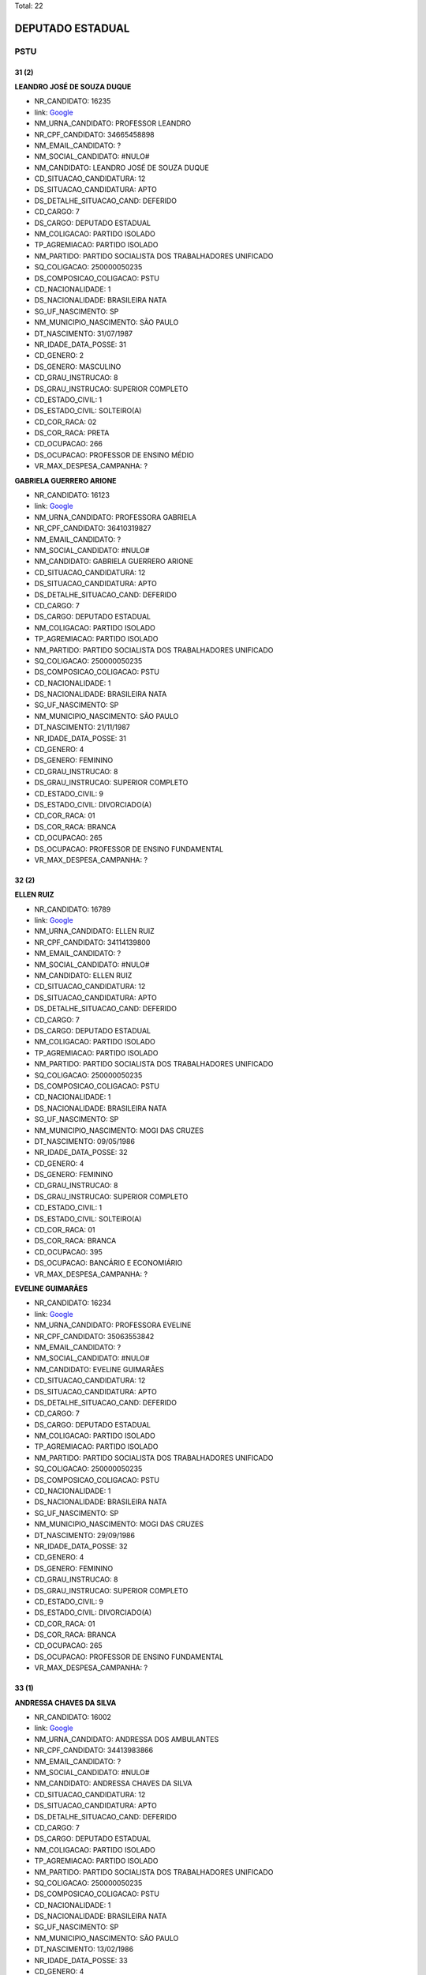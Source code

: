 Total: 22

DEPUTADO ESTADUAL
=================

PSTU
----

31 (2)
......

**LEANDRO JOSÉ DE SOUZA DUQUE**

- NR_CANDIDATO: 16235
- link: `Google <https://www.google.com/search?q=LEANDRO+JOSÉ+DE+SOUZA+DUQUE>`_
- NM_URNA_CANDIDATO: PROFESSOR LEANDRO
- NR_CPF_CANDIDATO: 34665458898
- NM_EMAIL_CANDIDATO: ?
- NM_SOCIAL_CANDIDATO: #NULO#
- NM_CANDIDATO: LEANDRO JOSÉ DE SOUZA DUQUE
- CD_SITUACAO_CANDIDATURA: 12
- DS_SITUACAO_CANDIDATURA: APTO
- DS_DETALHE_SITUACAO_CAND: DEFERIDO
- CD_CARGO: 7
- DS_CARGO: DEPUTADO ESTADUAL
- NM_COLIGACAO: PARTIDO ISOLADO
- TP_AGREMIACAO: PARTIDO ISOLADO
- NM_PARTIDO: PARTIDO SOCIALISTA DOS TRABALHADORES UNIFICADO
- SQ_COLIGACAO: 250000050235
- DS_COMPOSICAO_COLIGACAO: PSTU
- CD_NACIONALIDADE: 1
- DS_NACIONALIDADE: BRASILEIRA NATA
- SG_UF_NASCIMENTO: SP
- NM_MUNICIPIO_NASCIMENTO: SÃO PAULO
- DT_NASCIMENTO: 31/07/1987
- NR_IDADE_DATA_POSSE: 31
- CD_GENERO: 2
- DS_GENERO: MASCULINO
- CD_GRAU_INSTRUCAO: 8
- DS_GRAU_INSTRUCAO: SUPERIOR COMPLETO
- CD_ESTADO_CIVIL: 1
- DS_ESTADO_CIVIL: SOLTEIRO(A)
- CD_COR_RACA: 02
- DS_COR_RACA: PRETA
- CD_OCUPACAO: 266
- DS_OCUPACAO: PROFESSOR DE ENSINO MÉDIO
- VR_MAX_DESPESA_CAMPANHA: ?


**GABRIELA GUERRERO ARIONE**

- NR_CANDIDATO: 16123
- link: `Google <https://www.google.com/search?q=GABRIELA+GUERRERO+ARIONE>`_
- NM_URNA_CANDIDATO: PROFESSORA GABRIELA
- NR_CPF_CANDIDATO: 36410319827
- NM_EMAIL_CANDIDATO: ?
- NM_SOCIAL_CANDIDATO: #NULO#
- NM_CANDIDATO: GABRIELA GUERRERO ARIONE
- CD_SITUACAO_CANDIDATURA: 12
- DS_SITUACAO_CANDIDATURA: APTO
- DS_DETALHE_SITUACAO_CAND: DEFERIDO
- CD_CARGO: 7
- DS_CARGO: DEPUTADO ESTADUAL
- NM_COLIGACAO: PARTIDO ISOLADO
- TP_AGREMIACAO: PARTIDO ISOLADO
- NM_PARTIDO: PARTIDO SOCIALISTA DOS TRABALHADORES UNIFICADO
- SQ_COLIGACAO: 250000050235
- DS_COMPOSICAO_COLIGACAO: PSTU
- CD_NACIONALIDADE: 1
- DS_NACIONALIDADE: BRASILEIRA NATA
- SG_UF_NASCIMENTO: SP
- NM_MUNICIPIO_NASCIMENTO: SÃO PAULO
- DT_NASCIMENTO: 21/11/1987
- NR_IDADE_DATA_POSSE: 31
- CD_GENERO: 4
- DS_GENERO: FEMININO
- CD_GRAU_INSTRUCAO: 8
- DS_GRAU_INSTRUCAO: SUPERIOR COMPLETO
- CD_ESTADO_CIVIL: 9
- DS_ESTADO_CIVIL: DIVORCIADO(A)
- CD_COR_RACA: 01
- DS_COR_RACA: BRANCA
- CD_OCUPACAO: 265
- DS_OCUPACAO: PROFESSOR DE ENSINO FUNDAMENTAL
- VR_MAX_DESPESA_CAMPANHA: ?


32 (2)
......

**ELLEN RUIZ**

- NR_CANDIDATO: 16789
- link: `Google <https://www.google.com/search?q=ELLEN+RUIZ>`_
- NM_URNA_CANDIDATO: ELLEN RUIZ
- NR_CPF_CANDIDATO: 34114139800
- NM_EMAIL_CANDIDATO: ?
- NM_SOCIAL_CANDIDATO: #NULO#
- NM_CANDIDATO: ELLEN RUIZ
- CD_SITUACAO_CANDIDATURA: 12
- DS_SITUACAO_CANDIDATURA: APTO
- DS_DETALHE_SITUACAO_CAND: DEFERIDO
- CD_CARGO: 7
- DS_CARGO: DEPUTADO ESTADUAL
- NM_COLIGACAO: PARTIDO ISOLADO
- TP_AGREMIACAO: PARTIDO ISOLADO
- NM_PARTIDO: PARTIDO SOCIALISTA DOS TRABALHADORES UNIFICADO
- SQ_COLIGACAO: 250000050235
- DS_COMPOSICAO_COLIGACAO: PSTU
- CD_NACIONALIDADE: 1
- DS_NACIONALIDADE: BRASILEIRA NATA
- SG_UF_NASCIMENTO: SP
- NM_MUNICIPIO_NASCIMENTO: MOGI DAS CRUZES
- DT_NASCIMENTO: 09/05/1986
- NR_IDADE_DATA_POSSE: 32
- CD_GENERO: 4
- DS_GENERO: FEMININO
- CD_GRAU_INSTRUCAO: 8
- DS_GRAU_INSTRUCAO: SUPERIOR COMPLETO
- CD_ESTADO_CIVIL: 1
- DS_ESTADO_CIVIL: SOLTEIRO(A)
- CD_COR_RACA: 01
- DS_COR_RACA: BRANCA
- CD_OCUPACAO: 395
- DS_OCUPACAO: BANCÁRIO E ECONOMIÁRIO
- VR_MAX_DESPESA_CAMPANHA: ?


**EVELINE GUIMARÃES**

- NR_CANDIDATO: 16234
- link: `Google <https://www.google.com/search?q=EVELINE+GUIMARÃES>`_
- NM_URNA_CANDIDATO: PROFESSORA EVELINE
- NR_CPF_CANDIDATO: 35063553842
- NM_EMAIL_CANDIDATO: ?
- NM_SOCIAL_CANDIDATO: #NULO#
- NM_CANDIDATO: EVELINE GUIMARÃES
- CD_SITUACAO_CANDIDATURA: 12
- DS_SITUACAO_CANDIDATURA: APTO
- DS_DETALHE_SITUACAO_CAND: DEFERIDO
- CD_CARGO: 7
- DS_CARGO: DEPUTADO ESTADUAL
- NM_COLIGACAO: PARTIDO ISOLADO
- TP_AGREMIACAO: PARTIDO ISOLADO
- NM_PARTIDO: PARTIDO SOCIALISTA DOS TRABALHADORES UNIFICADO
- SQ_COLIGACAO: 250000050235
- DS_COMPOSICAO_COLIGACAO: PSTU
- CD_NACIONALIDADE: 1
- DS_NACIONALIDADE: BRASILEIRA NATA
- SG_UF_NASCIMENTO: SP
- NM_MUNICIPIO_NASCIMENTO: MOGI DAS CRUZES
- DT_NASCIMENTO: 29/09/1986
- NR_IDADE_DATA_POSSE: 32
- CD_GENERO: 4
- DS_GENERO: FEMININO
- CD_GRAU_INSTRUCAO: 8
- DS_GRAU_INSTRUCAO: SUPERIOR COMPLETO
- CD_ESTADO_CIVIL: 9
- DS_ESTADO_CIVIL: DIVORCIADO(A)
- CD_COR_RACA: 01
- DS_COR_RACA: BRANCA
- CD_OCUPACAO: 265
- DS_OCUPACAO: PROFESSOR DE ENSINO FUNDAMENTAL
- VR_MAX_DESPESA_CAMPANHA: ?


33 (1)
......

**ANDRESSA CHAVES DA SILVA**

- NR_CANDIDATO: 16002
- link: `Google <https://www.google.com/search?q=ANDRESSA+CHAVES+DA+SILVA>`_
- NM_URNA_CANDIDATO: ANDRESSA DOS AMBULANTES
- NR_CPF_CANDIDATO: 34413983866
- NM_EMAIL_CANDIDATO: ?
- NM_SOCIAL_CANDIDATO: #NULO#
- NM_CANDIDATO: ANDRESSA CHAVES DA SILVA
- CD_SITUACAO_CANDIDATURA: 12
- DS_SITUACAO_CANDIDATURA: APTO
- DS_DETALHE_SITUACAO_CAND: DEFERIDO
- CD_CARGO: 7
- DS_CARGO: DEPUTADO ESTADUAL
- NM_COLIGACAO: PARTIDO ISOLADO
- TP_AGREMIACAO: PARTIDO ISOLADO
- NM_PARTIDO: PARTIDO SOCIALISTA DOS TRABALHADORES UNIFICADO
- SQ_COLIGACAO: 250000050235
- DS_COMPOSICAO_COLIGACAO: PSTU
- CD_NACIONALIDADE: 1
- DS_NACIONALIDADE: BRASILEIRA NATA
- SG_UF_NASCIMENTO: SP
- NM_MUNICIPIO_NASCIMENTO: SÃO PAULO
- DT_NASCIMENTO: 13/02/1986
- NR_IDADE_DATA_POSSE: 33
- CD_GENERO: 4
- DS_GENERO: FEMININO
- CD_GRAU_INSTRUCAO: 3
- DS_GRAU_INSTRUCAO: ENSINO FUNDAMENTAL INCOMPLETO
- CD_ESTADO_CIVIL: 9
- DS_ESTADO_CIVIL: DIVORCIADO(A)
- CD_COR_RACA: 02
- DS_COR_RACA: PRETA
- CD_OCUPACAO: 999
- DS_OCUPACAO: OUTROS
- VR_MAX_DESPESA_CAMPANHA: ?


36 (1)
......

**MICHELI SOUZA DA SILVA**

- NR_CANDIDATO: 16300
- link: `Google <https://www.google.com/search?q=MICHELI+SOUZA+DA+SILVA>`_
- NM_URNA_CANDIDATO: PROFESSORA MICHELI
- NR_CPF_CANDIDATO: 33017970833
- NM_EMAIL_CANDIDATO: ?
- NM_SOCIAL_CANDIDATO: #NULO#
- NM_CANDIDATO: MICHELI SOUZA DA SILVA
- CD_SITUACAO_CANDIDATURA: 12
- DS_SITUACAO_CANDIDATURA: APTO
- DS_DETALHE_SITUACAO_CAND: DEFERIDO
- CD_CARGO: 7
- DS_CARGO: DEPUTADO ESTADUAL
- NM_COLIGACAO: PARTIDO ISOLADO
- TP_AGREMIACAO: PARTIDO ISOLADO
- NM_PARTIDO: PARTIDO SOCIALISTA DOS TRABALHADORES UNIFICADO
- SQ_COLIGACAO: 250000050235
- DS_COMPOSICAO_COLIGACAO: PSTU
- CD_NACIONALIDADE: 1
- DS_NACIONALIDADE: BRASILEIRA NATA
- SG_UF_NASCIMENTO: RO
- NM_MUNICIPIO_NASCIMENTO: JI-PARANÁ
- DT_NASCIMENTO: 06/01/1983
- NR_IDADE_DATA_POSSE: 36
- CD_GENERO: 4
- DS_GENERO: FEMININO
- CD_GRAU_INSTRUCAO: 8
- DS_GRAU_INSTRUCAO: SUPERIOR COMPLETO
- CD_ESTADO_CIVIL: 1
- DS_ESTADO_CIVIL: SOLTEIRO(A)
- CD_COR_RACA: 02
- DS_COR_RACA: PRETA
- CD_OCUPACAO: 266
- DS_OCUPACAO: PROFESSOR DE ENSINO MÉDIO
- VR_MAX_DESPESA_CAMPANHA: ?


43 (1)
......

**SANDRA DE MOURA CLEMENTINO DA SILVA**

- NR_CANDIDATO: 16600
- link: `Google <https://www.google.com/search?q=SANDRA+DE+MOURA+CLEMENTINO+DA+SILVA>`_
- NM_URNA_CANDIDATO: SANDRA DA OCUPAÇÃO
- NR_CPF_CANDIDATO: 17618474818
- NM_EMAIL_CANDIDATO: ?
- NM_SOCIAL_CANDIDATO: #NULO#
- NM_CANDIDATO: SANDRA DE MOURA CLEMENTINO DA SILVA
- CD_SITUACAO_CANDIDATURA: 12
- DS_SITUACAO_CANDIDATURA: APTO
- DS_DETALHE_SITUACAO_CAND: DEFERIDO
- CD_CARGO: 7
- DS_CARGO: DEPUTADO ESTADUAL
- NM_COLIGACAO: PARTIDO ISOLADO
- TP_AGREMIACAO: PARTIDO ISOLADO
- NM_PARTIDO: PARTIDO SOCIALISTA DOS TRABALHADORES UNIFICADO
- SQ_COLIGACAO: 250000050235
- DS_COMPOSICAO_COLIGACAO: PSTU
- CD_NACIONALIDADE: 1
- DS_NACIONALIDADE: BRASILEIRA NATA
- SG_UF_NASCIMENTO: MG
- NM_MUNICIPIO_NASCIMENTO: BELO HORIZONTE
- DT_NASCIMENTO: 17/04/1975
- NR_IDADE_DATA_POSSE: 43
- CD_GENERO: 4
- DS_GENERO: FEMININO
- CD_GRAU_INSTRUCAO: 6
- DS_GRAU_INSTRUCAO: ENSINO MÉDIO COMPLETO
- CD_ESTADO_CIVIL: 1
- DS_ESTADO_CIVIL: SOLTEIRO(A)
- CD_COR_RACA: 02
- DS_COR_RACA: PRETA
- CD_OCUPACAO: 999
- DS_OCUPACAO: OUTROS
- VR_MAX_DESPESA_CAMPANHA: ?


44 (1)
......

**JOSE DE ARIMATEA PAIVA NUNES**

- NR_CANDIDATO: 16026
- link: `Google <https://www.google.com/search?q=JOSE+DE+ARIMATEA+PAIVA+NUNES>`_
- NM_URNA_CANDIDATO: ARI DA OCUPAÇÃO
- NR_CPF_CANDIDATO: 84792647487
- NM_EMAIL_CANDIDATO: ?
- NM_SOCIAL_CANDIDATO: #NULO#
- NM_CANDIDATO: JOSE DE ARIMATEA PAIVA NUNES
- CD_SITUACAO_CANDIDATURA: 12
- DS_SITUACAO_CANDIDATURA: APTO
- DS_DETALHE_SITUACAO_CAND: DEFERIDO
- CD_CARGO: 7
- DS_CARGO: DEPUTADO ESTADUAL
- NM_COLIGACAO: PARTIDO ISOLADO
- TP_AGREMIACAO: PARTIDO ISOLADO
- NM_PARTIDO: PARTIDO SOCIALISTA DOS TRABALHADORES UNIFICADO
- SQ_COLIGACAO: 250000050235
- DS_COMPOSICAO_COLIGACAO: PSTU
- CD_NACIONALIDADE: 1
- DS_NACIONALIDADE: BRASILEIRA NATA
- SG_UF_NASCIMENTO: SP
- NM_MUNICIPIO_NASCIMENTO: RECIFE
- DT_NASCIMENTO: 12/02/1975
- NR_IDADE_DATA_POSSE: 44
- CD_GENERO: 2
- DS_GENERO: MASCULINO
- CD_GRAU_INSTRUCAO: 6
- DS_GRAU_INSTRUCAO: ENSINO MÉDIO COMPLETO
- CD_ESTADO_CIVIL: 3
- DS_ESTADO_CIVIL: CASADO(A)
- CD_COR_RACA: 02
- DS_COR_RACA: PRETA
- CD_OCUPACAO: 712
- DS_OCUPACAO: TRABALHADOR DE FABRICAÇÃO DE PRODUTOS TÊXTEIS (EXCETO ROUPAS)
- VR_MAX_DESPESA_CAMPANHA: ?


45 (1)
......

**RAQUEL DE PAULA**

- NR_CANDIDATO: 16107
- link: `Google <https://www.google.com/search?q=RAQUEL+DE+PAULA>`_
- NM_URNA_CANDIDATO: RAQUEL DE PAULA
- NR_CPF_CANDIDATO: 25484606810
- NM_EMAIL_CANDIDATO: ?
- NM_SOCIAL_CANDIDATO: #NULO#
- NM_CANDIDATO: RAQUEL DE PAULA
- CD_SITUACAO_CANDIDATURA: 12
- DS_SITUACAO_CANDIDATURA: APTO
- DS_DETALHE_SITUACAO_CAND: DEFERIDO
- CD_CARGO: 7
- DS_CARGO: DEPUTADO ESTADUAL
- NM_COLIGACAO: PARTIDO ISOLADO
- TP_AGREMIACAO: PARTIDO ISOLADO
- NM_PARTIDO: PARTIDO SOCIALISTA DOS TRABALHADORES UNIFICADO
- SQ_COLIGACAO: 250000050235
- DS_COMPOSICAO_COLIGACAO: PSTU
- CD_NACIONALIDADE: 1
- DS_NACIONALIDADE: BRASILEIRA NATA
- SG_UF_NASCIMENTO: MG
- NM_MUNICIPIO_NASCIMENTO: TRÊS PONTAS
- DT_NASCIMENTO: 03/12/1973
- NR_IDADE_DATA_POSSE: 45
- CD_GENERO: 4
- DS_GENERO: FEMININO
- CD_GRAU_INSTRUCAO: 4
- DS_GRAU_INSTRUCAO: ENSINO FUNDAMENTAL COMPLETO
- CD_ESTADO_CIVIL: 1
- DS_ESTADO_CIVIL: SOLTEIRO(A)
- CD_COR_RACA: 02
- DS_COR_RACA: PRETA
- CD_OCUPACAO: 110
- DS_OCUPACAO: AGENTE POSTAL
- VR_MAX_DESPESA_CAMPANHA: ?


46 (1)
......

**NILSON FERREIRA LEITE**

- NR_CANDIDATO: 16200
- link: `Google <https://www.google.com/search?q=NILSON+FERREIRA+LEITE>`_
- NM_URNA_CANDIDATO: NILSON DO MEIA LUA
- NR_CPF_CANDIDATO: 89966546987
- NM_EMAIL_CANDIDATO: ?
- NM_SOCIAL_CANDIDATO: #NULO#
- NM_CANDIDATO: NILSON FERREIRA LEITE
- CD_SITUACAO_CANDIDATURA: 12
- DS_SITUACAO_CANDIDATURA: APTO
- DS_DETALHE_SITUACAO_CAND: DEFERIDO
- CD_CARGO: 7
- DS_CARGO: DEPUTADO ESTADUAL
- NM_COLIGACAO: PARTIDO ISOLADO
- TP_AGREMIACAO: PARTIDO ISOLADO
- NM_PARTIDO: PARTIDO SOCIALISTA DOS TRABALHADORES UNIFICADO
- SQ_COLIGACAO: 250000050235
- DS_COMPOSICAO_COLIGACAO: PSTU
- CD_NACIONALIDADE: 1
- DS_NACIONALIDADE: BRASILEIRA NATA
- SG_UF_NASCIMENTO: PR
- NM_MUNICIPIO_NASCIMENTO: UBIRATÃ
- DT_NASCIMENTO: 10/02/1973
- NR_IDADE_DATA_POSSE: 46
- CD_GENERO: 2
- DS_GENERO: MASCULINO
- CD_GRAU_INSTRUCAO: 6
- DS_GRAU_INSTRUCAO: ENSINO MÉDIO COMPLETO
- CD_ESTADO_CIVIL: 9
- DS_ESTADO_CIVIL: DIVORCIADO(A)
- CD_COR_RACA: 01
- DS_COR_RACA: BRANCA
- CD_OCUPACAO: 707
- DS_OCUPACAO: TRABALHADOR METALÚRGICO E SIDERÚRGICO
- VR_MAX_DESPESA_CAMPANHA: ?


47 (1)
......

**SILVANA MARIA DA SILVA**

- NR_CANDIDATO: 16100
- link: `Google <https://www.google.com/search?q=SILVANA+MARIA+DA+SILVA>`_
- NM_URNA_CANDIDATO: SIL DOS QUÍMICOS
- NR_CPF_CANDIDATO: 15413742827
- NM_EMAIL_CANDIDATO: ?
- NM_SOCIAL_CANDIDATO: #NULO#
- NM_CANDIDATO: SILVANA MARIA DA SILVA
- CD_SITUACAO_CANDIDATURA: 12
- DS_SITUACAO_CANDIDATURA: APTO
- DS_DETALHE_SITUACAO_CAND: DEFERIDO
- CD_CARGO: 7
- DS_CARGO: DEPUTADO ESTADUAL
- NM_COLIGACAO: PARTIDO ISOLADO
- TP_AGREMIACAO: PARTIDO ISOLADO
- NM_PARTIDO: PARTIDO SOCIALISTA DOS TRABALHADORES UNIFICADO
- SQ_COLIGACAO: 250000050235
- DS_COMPOSICAO_COLIGACAO: PSTU
- CD_NACIONALIDADE: 1
- DS_NACIONALIDADE: BRASILEIRA NATA
- SG_UF_NASCIMENTO: AL
- NM_MUNICIPIO_NASCIMENTO: CANAPI
- DT_NASCIMENTO: 31/12/1971
- NR_IDADE_DATA_POSSE: 47
- CD_GENERO: 4
- DS_GENERO: FEMININO
- CD_GRAU_INSTRUCAO: 6
- DS_GRAU_INSTRUCAO: ENSINO MÉDIO COMPLETO
- CD_ESTADO_CIVIL: 1
- DS_ESTADO_CIVIL: SOLTEIRO(A)
- CD_COR_RACA: 01
- DS_COR_RACA: BRANCA
- CD_OCUPACAO: 999
- DS_OCUPACAO: OUTROS
- VR_MAX_DESPESA_CAMPANHA: ?


48 (1)
......

**CARLOS AUGUSTO DO NASCIMENTO LEAL**

- NR_CANDIDATO: 16111
- link: `Google <https://www.google.com/search?q=CARLOS+AUGUSTO+DO+NASCIMENTO+LEAL>`_
- NM_URNA_CANDIDATO: CARLÃO DOS CONDUTORES
- NR_CPF_CANDIDATO: 11507467850
- NM_EMAIL_CANDIDATO: ?
- NM_SOCIAL_CANDIDATO: #NULO#
- NM_CANDIDATO: CARLOS AUGUSTO DO NASCIMENTO LEAL
- CD_SITUACAO_CANDIDATURA: 12
- DS_SITUACAO_CANDIDATURA: APTO
- DS_DETALHE_SITUACAO_CAND: DEFERIDO
- CD_CARGO: 7
- DS_CARGO: DEPUTADO ESTADUAL
- NM_COLIGACAO: PARTIDO ISOLADO
- TP_AGREMIACAO: PARTIDO ISOLADO
- NM_PARTIDO: PARTIDO SOCIALISTA DOS TRABALHADORES UNIFICADO
- SQ_COLIGACAO: 250000050235
- DS_COMPOSICAO_COLIGACAO: PSTU
- CD_NACIONALIDADE: 1
- DS_NACIONALIDADE: BRASILEIRA NATA
- SG_UF_NASCIMENTO: CE
- NM_MUNICIPIO_NASCIMENTO: FORTALEZA
- DT_NASCIMENTO: 20/03/1970
- NR_IDADE_DATA_POSSE: 48
- CD_GENERO: 2
- DS_GENERO: MASCULINO
- CD_GRAU_INSTRUCAO: 6
- DS_GRAU_INSTRUCAO: ENSINO MÉDIO COMPLETO
- CD_ESTADO_CIVIL: 1
- DS_ESTADO_CIVIL: SOLTEIRO(A)
- CD_COR_RACA: 03
- DS_COR_RACA: PARDA
- CD_OCUPACAO: 531
- DS_OCUPACAO: MOTORISTA DE VEÍCULOS DE TRANSPORTE COLETIVO DE PASSAGEIROS
- VR_MAX_DESPESA_CAMPANHA: ?


51 (2)
......

**EDINOEL CARVALHO VEIGA**

- NR_CANDIDATO: 16006
- link: `Google <https://www.google.com/search?q=EDINOEL+CARVALHO+VEIGA>`_
- NM_URNA_CANDIDATO: PROFESSOR EDINOEL
- NR_CPF_CANDIDATO: 08566005805
- NM_EMAIL_CANDIDATO: ?
- NM_SOCIAL_CANDIDATO: #NULO#
- NM_CANDIDATO: EDINOEL CARVALHO VEIGA
- CD_SITUACAO_CANDIDATURA: 12
- DS_SITUACAO_CANDIDATURA: APTO
- DS_DETALHE_SITUACAO_CAND: DEFERIDO
- CD_CARGO: 7
- DS_CARGO: DEPUTADO ESTADUAL
- NM_COLIGACAO: PARTIDO ISOLADO
- TP_AGREMIACAO: PARTIDO ISOLADO
- NM_PARTIDO: PARTIDO SOCIALISTA DOS TRABALHADORES UNIFICADO
- SQ_COLIGACAO: 250000050235
- DS_COMPOSICAO_COLIGACAO: PSTU
- CD_NACIONALIDADE: 1
- DS_NACIONALIDADE: BRASILEIRA NATA
- SG_UF_NASCIMENTO: SP
- NM_MUNICIPIO_NASCIMENTO: SÃO PAULO
- DT_NASCIMENTO: 13/05/1967
- NR_IDADE_DATA_POSSE: 51
- CD_GENERO: 2
- DS_GENERO: MASCULINO
- CD_GRAU_INSTRUCAO: 8
- DS_GRAU_INSTRUCAO: SUPERIOR COMPLETO
- CD_ESTADO_CIVIL: 9
- DS_ESTADO_CIVIL: DIVORCIADO(A)
- CD_COR_RACA: 01
- DS_COR_RACA: BRANCA
- CD_OCUPACAO: 266
- DS_OCUPACAO: PROFESSOR DE ENSINO MÉDIO
- VR_MAX_DESPESA_CAMPANHA: ?


**CLEUSA APARECIDA DA TRINDADE**

- NR_CANDIDATO: 16400
- link: `Google <https://www.google.com/search?q=CLEUSA+APARECIDA+DA+TRINDADE>`_
- NM_URNA_CANDIDATO: CLEUSA DA TRINDADE
- NR_CPF_CANDIDATO: 63564572600
- NM_EMAIL_CANDIDATO: ?
- NM_SOCIAL_CANDIDATO: #NULO#
- NM_CANDIDATO: CLEUSA APARECIDA DA TRINDADE
- CD_SITUACAO_CANDIDATURA: 12
- DS_SITUACAO_CANDIDATURA: APTO
- DS_DETALHE_SITUACAO_CAND: DEFERIDO
- CD_CARGO: 7
- DS_CARGO: DEPUTADO ESTADUAL
- NM_COLIGACAO: PARTIDO ISOLADO
- TP_AGREMIACAO: PARTIDO ISOLADO
- NM_PARTIDO: PARTIDO SOCIALISTA DOS TRABALHADORES UNIFICADO
- SQ_COLIGACAO: 250000050235
- DS_COMPOSICAO_COLIGACAO: PSTU
- CD_NACIONALIDADE: 1
- DS_NACIONALIDADE: BRASILEIRA NATA
- SG_UF_NASCIMENTO: MG
- NM_MUNICIPIO_NASCIMENTO: BELO HORIZONTE
- DT_NASCIMENTO: 18/06/1967
- NR_IDADE_DATA_POSSE: 51
- CD_GENERO: 4
- DS_GENERO: FEMININO
- CD_GRAU_INSTRUCAO: 8
- DS_GRAU_INSTRUCAO: SUPERIOR COMPLETO
- CD_ESTADO_CIVIL: 9
- DS_ESTADO_CIVIL: DIVORCIADO(A)
- CD_COR_RACA: 02
- DS_COR_RACA: PRETA
- CD_OCUPACAO: 265
- DS_OCUPACAO: PROFESSOR DE ENSINO FUNDAMENTAL
- VR_MAX_DESPESA_CAMPANHA: ?


53 (2)
......

**MARIO CÉSAR BARBOSA CONCEIÇÃO**

- NR_CANDIDATO: 16800
- link: `Google <https://www.google.com/search?q=MARIO+CÉSAR+BARBOSA+CONCEIÇÃO>`_
- NM_URNA_CANDIDATO: BARBOSA
- NR_CPF_CANDIDATO: 07642357885
- NM_EMAIL_CANDIDATO: ?
- NM_SOCIAL_CANDIDATO: #NULO#
- NM_CANDIDATO: MARIO CÉSAR BARBOSA CONCEIÇÃO
- CD_SITUACAO_CANDIDATURA: 12
- DS_SITUACAO_CANDIDATURA: APTO
- DS_DETALHE_SITUACAO_CAND: DEFERIDO
- CD_CARGO: 7
- DS_CARGO: DEPUTADO ESTADUAL
- NM_COLIGACAO: PARTIDO ISOLADO
- TP_AGREMIACAO: PARTIDO ISOLADO
- NM_PARTIDO: PARTIDO SOCIALISTA DOS TRABALHADORES UNIFICADO
- SQ_COLIGACAO: 250000050235
- DS_COMPOSICAO_COLIGACAO: PSTU
- CD_NACIONALIDADE: 1
- DS_NACIONALIDADE: BRASILEIRA NATA
- SG_UF_NASCIMENTO: SE
- NM_MUNICIPIO_NASCIMENTO: ARACAJU
- DT_NASCIMENTO: 20/02/1966
- NR_IDADE_DATA_POSSE: 53
- CD_GENERO: 2
- DS_GENERO: MASCULINO
- CD_GRAU_INSTRUCAO: 6
- DS_GRAU_INSTRUCAO: ENSINO MÉDIO COMPLETO
- CD_ESTADO_CIVIL: 3
- DS_ESTADO_CIVIL: CASADO(A)
- CD_COR_RACA: 02
- DS_COR_RACA: PRETA
- CD_OCUPACAO: 110
- DS_OCUPACAO: AGENTE POSTAL
- VR_MAX_DESPESA_CAMPANHA: ?


**JOSE ADELMO LEITE**

- NR_CANDIDATO: 16116
- link: `Google <https://www.google.com/search?q=JOSE+ADELMO+LEITE>`_
- NM_URNA_CANDIDATO: ADELMO
- NR_CPF_CANDIDATO: 06147487809
- NM_EMAIL_CANDIDATO: ?
- NM_SOCIAL_CANDIDATO: #NULO#
- NM_CANDIDATO: JOSE ADELMO LEITE
- CD_SITUACAO_CANDIDATURA: 12
- DS_SITUACAO_CANDIDATURA: APTO
- DS_DETALHE_SITUACAO_CAND: DEFERIDO
- CD_CARGO: 7
- DS_CARGO: DEPUTADO ESTADUAL
- NM_COLIGACAO: PARTIDO ISOLADO
- TP_AGREMIACAO: PARTIDO ISOLADO
- NM_PARTIDO: PARTIDO SOCIALISTA DOS TRABALHADORES UNIFICADO
- SQ_COLIGACAO: 250000050235
- DS_COMPOSICAO_COLIGACAO: PSTU
- CD_NACIONALIDADE: 1
- DS_NACIONALIDADE: BRASILEIRA NATA
- SG_UF_NASCIMENTO: PE
- NM_MUNICIPIO_NASCIMENTO: BELO JARDIM
- DT_NASCIMENTO: 28/09/1965
- NR_IDADE_DATA_POSSE: 53
- CD_GENERO: 2
- DS_GENERO: MASCULINO
- CD_GRAU_INSTRUCAO: 6
- DS_GRAU_INSTRUCAO: ENSINO MÉDIO COMPLETO
- CD_ESTADO_CIVIL: 9
- DS_ESTADO_CIVIL: DIVORCIADO(A)
- CD_COR_RACA: 01
- DS_COR_RACA: BRANCA
- CD_OCUPACAO: 298
- DS_OCUPACAO: SERVIDOR PÚBLICO MUNICIPAL
- VR_MAX_DESPESA_CAMPANHA: ?


59 (1)
......

**EUGÊNIO MARIA DUARTE**

- NR_CANDIDATO: 16036
- link: `Google <https://www.google.com/search?q=EUGÊNIO+MARIA+DUARTE>`_
- NM_URNA_CANDIDATO: PROFESSOR EUGÊNIO
- NR_CPF_CANDIDATO: 44148100604
- NM_EMAIL_CANDIDATO: ?
- NM_SOCIAL_CANDIDATO: #NULO#
- NM_CANDIDATO: EUGÊNIO MARIA DUARTE
- CD_SITUACAO_CANDIDATURA: 12
- DS_SITUACAO_CANDIDATURA: APTO
- DS_DETALHE_SITUACAO_CAND: DEFERIDO
- CD_CARGO: 7
- DS_CARGO: DEPUTADO ESTADUAL
- NM_COLIGACAO: PARTIDO ISOLADO
- TP_AGREMIACAO: PARTIDO ISOLADO
- NM_PARTIDO: PARTIDO SOCIALISTA DOS TRABALHADORES UNIFICADO
- SQ_COLIGACAO: 250000050235
- DS_COMPOSICAO_COLIGACAO: PSTU
- CD_NACIONALIDADE: 1
- DS_NACIONALIDADE: BRASILEIRA NATA
- SG_UF_NASCIMENTO: MG
- NM_MUNICIPIO_NASCIMENTO: LEOPOLDINA 
- DT_NASCIMENTO: 11/09/1959
- NR_IDADE_DATA_POSSE: 59
- CD_GENERO: 2
- DS_GENERO: MASCULINO
- CD_GRAU_INSTRUCAO: 8
- DS_GRAU_INSTRUCAO: SUPERIOR COMPLETO
- CD_ESTADO_CIVIL: 3
- DS_ESTADO_CIVIL: CASADO(A)
- CD_COR_RACA: 01
- DS_COR_RACA: BRANCA
- CD_OCUPACAO: 266
- DS_OCUPACAO: PROFESSOR DE ENSINO MÉDIO
- VR_MAX_DESPESA_CAMPANHA: ?


61 (1)
......

**MARISA DOS SANTOS MENDES**

- NR_CANDIDATO: 16016
- link: `Google <https://www.google.com/search?q=MARISA+DOS+SANTOS+MENDES>`_
- NM_URNA_CANDIDATO: MARISA METROVIÁRIA
- NR_CPF_CANDIDATO: 93457294887
- NM_EMAIL_CANDIDATO: ?
- NM_SOCIAL_CANDIDATO: #NULO#
- NM_CANDIDATO: MARISA DOS SANTOS MENDES
- CD_SITUACAO_CANDIDATURA: 12
- DS_SITUACAO_CANDIDATURA: APTO
- DS_DETALHE_SITUACAO_CAND: DEFERIDO
- CD_CARGO: 7
- DS_CARGO: DEPUTADO ESTADUAL
- NM_COLIGACAO: PARTIDO ISOLADO
- TP_AGREMIACAO: PARTIDO ISOLADO
- NM_PARTIDO: PARTIDO SOCIALISTA DOS TRABALHADORES UNIFICADO
- SQ_COLIGACAO: 250000050235
- DS_COMPOSICAO_COLIGACAO: PSTU
- CD_NACIONALIDADE: 1
- DS_NACIONALIDADE: BRASILEIRA NATA
- SG_UF_NASCIMENTO: SP
- NM_MUNICIPIO_NASCIMENTO: SÃO PAULO
- DT_NASCIMENTO: 12/01/1958
- NR_IDADE_DATA_POSSE: 61
- CD_GENERO: 4
- DS_GENERO: FEMININO
- CD_GRAU_INSTRUCAO: 6
- DS_GRAU_INSTRUCAO: ENSINO MÉDIO COMPLETO
- CD_ESTADO_CIVIL: 1
- DS_ESTADO_CIVIL: SOLTEIRO(A)
- CD_COR_RACA: 01
- DS_COR_RACA: BRANCA
- CD_OCUPACAO: 187
- DS_OCUPACAO: FERROVIÁRIO
- VR_MAX_DESPESA_CAMPANHA: ?


62 (1)
......

**IVANCI VIEIRA DOS SANTOS**

- NR_CANDIDATO: 16316
- link: `Google <https://www.google.com/search?q=IVANCI+VIEIRA+DOS+SANTOS>`_
- NM_URNA_CANDIDATO: PROFESSOR IVANCI
- NR_CPF_CANDIDATO: 07603908272
- NM_EMAIL_CANDIDATO: ?
- NM_SOCIAL_CANDIDATO: #NULO#
- NM_CANDIDATO: IVANCI VIEIRA DOS SANTOS
- CD_SITUACAO_CANDIDATURA: 12
- DS_SITUACAO_CANDIDATURA: APTO
- DS_DETALHE_SITUACAO_CAND: DEFERIDO
- CD_CARGO: 7
- DS_CARGO: DEPUTADO ESTADUAL
- NM_COLIGACAO: PARTIDO ISOLADO
- TP_AGREMIACAO: PARTIDO ISOLADO
- NM_PARTIDO: PARTIDO SOCIALISTA DOS TRABALHADORES UNIFICADO
- SQ_COLIGACAO: 250000050235
- DS_COMPOSICAO_COLIGACAO: PSTU
- CD_NACIONALIDADE: 1
- DS_NACIONALIDADE: BRASILEIRA NATA
- SG_UF_NASCIMENTO: AM
- NM_MUNICIPIO_NASCIMENTO: MANAUS
- DT_NASCIMENTO: 04/04/1956
- NR_IDADE_DATA_POSSE: 62
- CD_GENERO: 2
- DS_GENERO: MASCULINO
- CD_GRAU_INSTRUCAO: 8
- DS_GRAU_INSTRUCAO: SUPERIOR COMPLETO
- CD_ESTADO_CIVIL: 3
- DS_ESTADO_CIVIL: CASADO(A)
- CD_COR_RACA: 02
- DS_COR_RACA: PRETA
- CD_OCUPACAO: 266
- DS_OCUPACAO: PROFESSOR DE ENSINO MÉDIO
- VR_MAX_DESPESA_CAMPANHA: ?


63 (1)
......

**NOURIVAL CARDOSO SANTANA**

- NR_CANDIDATO: 16500
- link: `Google <https://www.google.com/search?q=NOURIVAL+CARDOSO+SANTANA>`_
- NM_URNA_CANDIDATO: NOURIVAL PREFEITO
- NR_CPF_CANDIDATO: 09707700149
- NM_EMAIL_CANDIDATO: ?
- NM_SOCIAL_CANDIDATO: #NULO#
- NM_CANDIDATO: NOURIVAL CARDOSO SANTANA
- CD_SITUACAO_CANDIDATURA: 12
- DS_SITUACAO_CANDIDATURA: APTO
- DS_DETALHE_SITUACAO_CAND: DEFERIDO
- CD_CARGO: 7
- DS_CARGO: DEPUTADO ESTADUAL
- NM_COLIGACAO: PARTIDO ISOLADO
- TP_AGREMIACAO: PARTIDO ISOLADO
- NM_PARTIDO: PARTIDO SOCIALISTA DOS TRABALHADORES UNIFICADO
- SQ_COLIGACAO: 250000050235
- DS_COMPOSICAO_COLIGACAO: PSTU
- CD_NACIONALIDADE: 1
- DS_NACIONALIDADE: BRASILEIRA NATA
- SG_UF_NASCIMENTO: BA
- NM_MUNICIPIO_NASCIMENTO: BARREIRAS
- DT_NASCIMENTO: 05/08/1955
- NR_IDADE_DATA_POSSE: 63
- CD_GENERO: 2
- DS_GENERO: MASCULINO
- CD_GRAU_INSTRUCAO: 5
- DS_GRAU_INSTRUCAO: ENSINO MÉDIO INCOMPLETO
- CD_ESTADO_CIVIL: 9
- DS_ESTADO_CIVIL: DIVORCIADO(A)
- CD_COR_RACA: 02
- DS_COR_RACA: PRETA
- CD_OCUPACAO: 709
- DS_OCUPACAO: TRABALHADOR DE CONSTRUÇÃO CIVIL
- VR_MAX_DESPESA_CAMPANHA: ?


65 (1)
......

**FERNANDO DE SOUZA**

- NR_CANDIDATO: 16461
- link: `Google <https://www.google.com/search?q=FERNANDO+DE+SOUZA>`_
- NM_URNA_CANDIDATO: PROFESSOR FERNANDO
- NR_CPF_CANDIDATO: 66133459891
- NM_EMAIL_CANDIDATO: ?
- NM_SOCIAL_CANDIDATO: #NULO#
- NM_CANDIDATO: FERNANDO DE SOUZA
- CD_SITUACAO_CANDIDATURA: 12
- DS_SITUACAO_CANDIDATURA: APTO
- DS_DETALHE_SITUACAO_CAND: DEFERIDO
- CD_CARGO: 7
- DS_CARGO: DEPUTADO ESTADUAL
- NM_COLIGACAO: PARTIDO ISOLADO
- TP_AGREMIACAO: PARTIDO ISOLADO
- NM_PARTIDO: PARTIDO SOCIALISTA DOS TRABALHADORES UNIFICADO
- SQ_COLIGACAO: 250000050235
- DS_COMPOSICAO_COLIGACAO: PSTU
- CD_NACIONALIDADE: 1
- DS_NACIONALIDADE: BRASILEIRA NATA
- SG_UF_NASCIMENTO: SP
- NM_MUNICIPIO_NASCIMENTO: SÃO PAULO
- DT_NASCIMENTO: 03/09/1953
- NR_IDADE_DATA_POSSE: 65
- CD_GENERO: 2
- DS_GENERO: MASCULINO
- CD_GRAU_INSTRUCAO: 8
- DS_GRAU_INSTRUCAO: SUPERIOR COMPLETO
- CD_ESTADO_CIVIL: 3
- DS_ESTADO_CIVIL: CASADO(A)
- CD_COR_RACA: 01
- DS_COR_RACA: BRANCA
- CD_OCUPACAO: 265
- DS_OCUPACAO: PROFESSOR DE ENSINO FUNDAMENTAL
- VR_MAX_DESPESA_CAMPANHA: ?


66 (1)
......

**ABEL BARRETO**

- NR_CANDIDATO: 16001
- link: `Google <https://www.google.com/search?q=ABEL+BARRETO>`_
- NM_URNA_CANDIDATO: ABEL BARRETO
- NR_CPF_CANDIDATO: 07587199810
- NM_EMAIL_CANDIDATO: ?
- NM_SOCIAL_CANDIDATO: #NULO#
- NM_CANDIDATO: ABEL BARRETO
- CD_SITUACAO_CANDIDATURA: 12
- DS_SITUACAO_CANDIDATURA: APTO
- DS_DETALHE_SITUACAO_CAND: DEFERIDO
- CD_CARGO: 7
- DS_CARGO: DEPUTADO ESTADUAL
- NM_COLIGACAO: PARTIDO ISOLADO
- TP_AGREMIACAO: PARTIDO ISOLADO
- NM_PARTIDO: PARTIDO SOCIALISTA DOS TRABALHADORES UNIFICADO
- SQ_COLIGACAO: 250000050235
- DS_COMPOSICAO_COLIGACAO: PSTU
- CD_NACIONALIDADE: 1
- DS_NACIONALIDADE: BRASILEIRA NATA
- SG_UF_NASCIMENTO: SP
- NM_MUNICIPIO_NASCIMENTO: GÁLIA
- DT_NASCIMENTO: 12/12/1952
- NR_IDADE_DATA_POSSE: 66
- CD_GENERO: 2
- DS_GENERO: MASCULINO
- CD_GRAU_INSTRUCAO: 3
- DS_GRAU_INSTRUCAO: ENSINO FUNDAMENTAL INCOMPLETO
- CD_ESTADO_CIVIL: 3
- DS_ESTADO_CIVIL: CASADO(A)
- CD_COR_RACA: 02
- DS_COR_RACA: PRETA
- CD_OCUPACAO: 606
- DS_OCUPACAO: TRABALHADOR RURAL
- VR_MAX_DESPESA_CAMPANHA: ?

